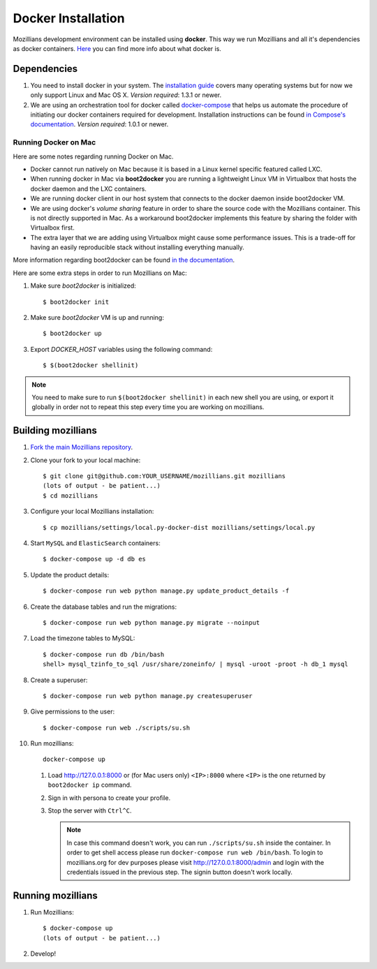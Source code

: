 ====================
Docker Installation
====================

Mozillians development environment can be installed using **docker**. This way we run Mozillians and all it's dependencies as docker containers. `Here <https://www.docker.com/whatisdocker/>`_ you can find more info about what docker is.

************
Dependencies
************

#. You need to install docker in your system. The `installation guide <https://docs.docker.com/installation/#installation>`_ covers many operating systems but for now we only support Linux and Mac OS X. *Version required*: 1.3.1 or newer.

#. We are using an orchestration tool for docker called `docker-compose <https://docs.docker.com/compose/>`_ that helps us automate the procedure of initiating our docker containers required for development. Installation instructions can be found `in Compose's documentation <https://docs.docker.com/compose/install/>`_. *Version required*: 1.0.1 or newer.

Running Docker on Mac
#####################

Here are some notes regarding running Docker on Mac.

* Docker cannot run natively on Mac because it is based in a Linux kernel specific featured called LXC.
* When running docker in Mac via **boot2docker** you are running a lightweight Linux VM in Virtualbox that hosts the docker daemon and the LXC containers.
* We are running docker client in our host system that connects to the docker daemon inside boot2docker VM.
* We are using docker's *volume sharing* feature in order to share the source code with the Mozillians container. This is not directly supported in Mac. As a workaround boot2docker implements this feature by sharing the folder with Virtualbox first.
* The extra layer that we are adding using Virtualbox might cause some performance issues. This is a trade-off for having an easily reproducible stack without installing everything manually.

More information regarding boot2docker can be found `in the documentation <https://docs.docker.com/installation/mac/>`_.

Here are some extra steps in order to run Mozillians on Mac:

#. Make sure *boot2docker* is initialized::

     $ boot2docker init

#. Make sure *boot2docker* VM is up and running::

     $ boot2docker up

#. Export *DOCKER_HOST* variables using the following command::

     $ $(boot2docker shellinit)

.. note::
   You need to make sure to run ``$(boot2docker shellinit)`` in each new shell you are using, or export it globally in order not to repeat this step every time you are working on mozillians.

*******************
Building mozillians
*******************
#. `Fork the main Mozillians repository <https://github.com/mozilla/mozillians>`_.
#. Clone your fork to your local machine::

     $ git clone git@github.com:YOUR_USERNAME/mozillians.git mozillians
     (lots of output - be patient...)
     $ cd mozillians

#. Configure your local Mozillians installation::

     $ cp mozillians/settings/local.py-docker-dist mozillians/settings/local.py

#. Start ``MySQL`` and ``ElasticSearch`` containers::

     $ docker-compose up -d db es

#. Update the product details::

     $ docker-compose run web python manage.py update_product_details -f

#. Create the database tables and run the migrations::

     $ docker-compose run web python manage.py migrate --noinput

#. Load the timezone tables to MySQL::

     $ docker-compose run db /bin/bash
     shell> mysql_tzinfo_to_sql /usr/share/zoneinfo/ | mysql -uroot -proot -h db_1 mysql

#. Create a superuser::

    $ docker-compose run web python manage.py createsuperuser

#. Give permissions to the user::

    $ docker-compose run web ./scripts/su.sh

#. Run mozillians::

        docker-compose up

   #. Load http://127.0.0.1:8000 or (for Mac users only) ``<IP>:8000`` where ``<IP>`` is the one returned by ``boot2docker ip`` command.
   #. Sign in with persona to create your profile.
   #. Stop the server with ``Ctrl^C``.

      .. note::

         In case this command doesn't work, you can run ``./scripts/su.sh`` inside the container. In order to get shell access please run ``docker-compose run web /bin/bash``.
         To login to mozillians.org for dev purposes please visit http://127.0.0.1:8000/admin and login with the credentials issued in the previous step. The signin button doesn't work locally.

******************
Running mozillians
******************

#. Run Mozillians::

     $ docker-compose up
     (lots of output - be patient...)

#. Develop!
